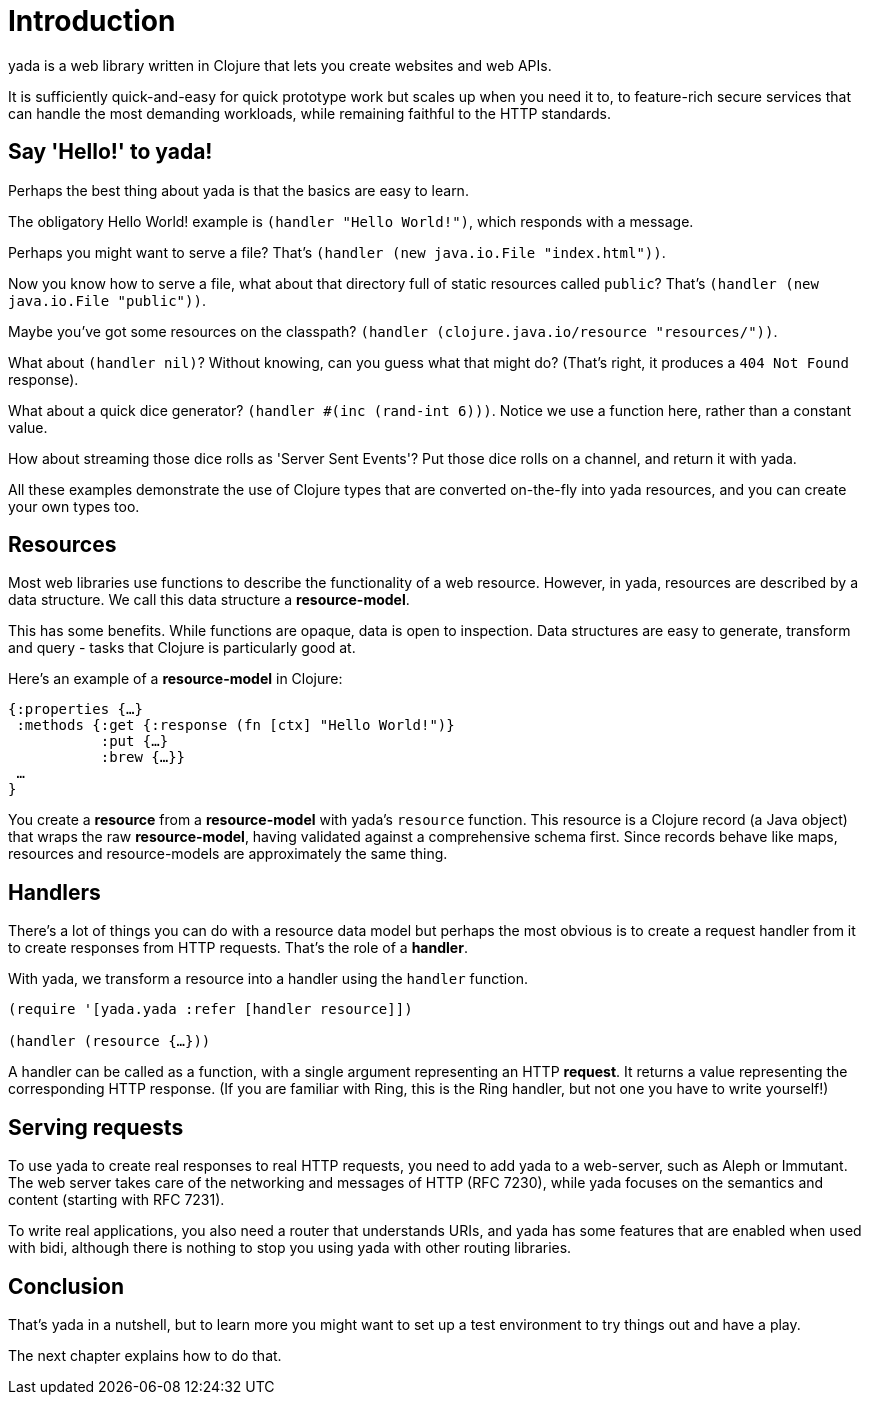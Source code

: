 [[introduction]]
= Introduction

yada is a web library written in Clojure that lets you create websites
and web APIs.

It is sufficiently quick-and-easy for quick prototype work but scales up
when you need it to, to feature-rich secure services that can handle the
most demanding workloads, while remaining faithful to the HTTP
standards.

[[say-hello-to-yada]]
== Say 'Hello!' to yada!

Perhaps the best thing about yada is that the basics are easy to learn.

The obligatory Hello World! example is `(handler "Hello World!")`, which
responds with a message.

Perhaps you might want to serve a file? That's
`(handler (new java.io.File "index.html"))`.

Now you know how to serve a file, what about that directory full of
static resources called `public`? That's
`(handler (new java.io.File "public"))`.

Maybe you've got some resources on the classpath?
`(handler (clojure.java.io/resource "resources/"))`.

What about `(handler nil)`? Without knowing, can you guess what that
might do? (That's right, it produces a `404 Not Found` response).

What about a quick dice generator? `(handler #(inc (rand-int 6)))`.
Notice we use a function here, rather than a constant value.

How about streaming those dice rolls as 'Server Sent Events'? Put those
dice rolls on a channel, and return it with yada.

All these examples demonstrate the use of Clojure types that are
converted on-the-fly into yada resources, and you can create your own
types too.

[[resources]]
== Resources

Most web libraries use functions to describe the functionality of a web
resource. However, in yada, resources are described by a data structure.
We call this data structure a **resource-model**.

This has some benefits. While functions are opaque, data is open to
inspection. Data structures are easy to generate, transform and query -
tasks that Clojure is particularly good at.

Here's an example of a *resource-model* in Clojure:

[source,clojure]
----
{:properties {…}
 :methods {:get {:response (fn [ctx] "Hello World!")}
           :put {…}
           :brew {…}}
 …
}
----

You create a *resource* from a *resource-model* with yada's `resource`
function. This resource is a Clojure record (a Java object) that wraps
the raw **resource-model**, having validated against a comprehensive
schema first. Since records behave like maps, resources and
resource-models are approximately the same thing.

[[handlers]]
== Handlers

There's a lot of things you can do with a resource data model but
perhaps the most obvious is to create a request handler from it to
create responses from HTTP requests. That's the role of a **handler**.

With yada, we transform a resource into a handler using the `handler`
function.

[source,clojure]
----
(require '[yada.yada :refer [handler resource]])

(handler (resource {…}))
----

A handler can be called as a function, with a single argument
representing an HTTP **request**. It returns a value representing the
corresponding HTTP response. (If you are familiar with Ring, this is the
Ring handler, but not one you have to write yourself!)

[[serving-requests]]
== Serving requests

To use yada to create real responses to real HTTP requests, you need to
add yada to a web-server, such as Aleph or Immutant. The web server
takes care of the networking and messages of HTTP (RFC 7230), while yada
focuses on the semantics and content (starting with RFC 7231).

To write real applications, you also need a router that understands
URIs, and yada has some features that are enabled when used with bidi,
although there is nothing to stop you using yada with other routing
libraries.

[[conclusion]]
== Conclusion

That's yada in a nutshell, but to learn more you might want to set up a
test environment to try things out and have a play.

The next chapter explains how to do that.

